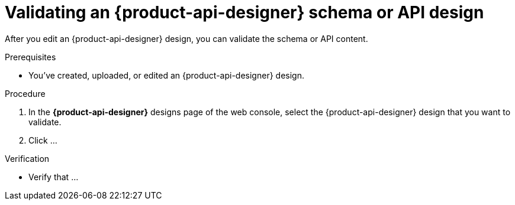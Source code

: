 [id='proc-validating-schema-api-design_{context}']
= Validating an {product-api-designer} schema or API design
:imagesdir: ../_images

[role="_abstract"]
After you edit an {product-api-designer} design, you can validate the schema or API content.

.Prerequisites
* You've created, uploaded, or edited an {product-api-designer} design.

.Procedure
. In the *{product-api-designer}* designs page of the web console, select the {product-api-designer} design that you want to validate.
. Click ...


.Verification
ifdef::qs[]
* Is ...?
endif::[]
ifndef::qs[]
* Verify that ...
endif::[]
